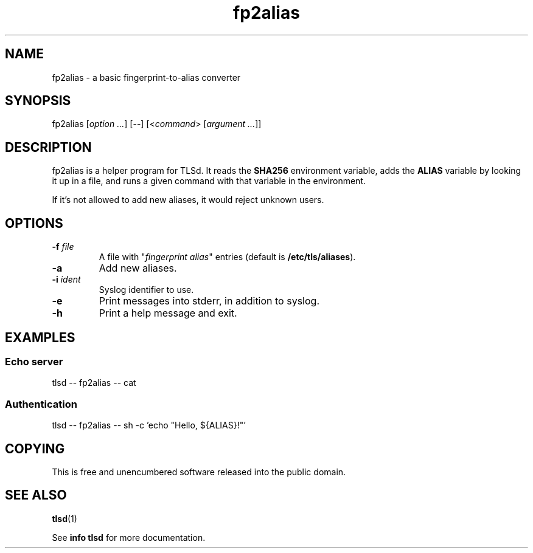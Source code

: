 .TH fp2alias 1

.SH NAME
fp2alias - a basic fingerprint-to-alias converter

.SH SYNOPSIS
fp2alias [\fIoption ...\fR] [--] [<\fIcommand\fR> [\fIargument ...\fR]]

.SH DESCRIPTION
fp2alias is a helper program for TLSd. It reads the \fBSHA256\fR
environment variable, adds the \fBALIAS\fR variable by looking it up
in a file, and runs a given command with that variable in the
environment.

If it's not allowed to add new aliases, it would reject unknown users.

.SH OPTIONS
.IP "\fB\-f\fR \fIfile\fR"
A file with "\fIfingerprint\fR \fIalias\fR" entries (default is
\fB/etc/tls/aliases\fR).
.IP \fB\-a\fR
Add new aliases.
.IP "\fB\-i\fR \fIident\fR"
Syslog identifier to use.
.IP \fB\-e\fR
Print messages into stderr, in addition to syslog.
.IP \fB\-h\fR
Print a help message and exit.

.SH EXAMPLES
.SS Echo server
.nf
tlsd -- fp2alias -- cat
.fi

.SS Authentication
.nf
tlsd -- fp2alias -- sh -c 'echo "Hello, ${ALIAS}!"'
.fi

.SH COPYING
This is free and unencumbered software released into the public
domain.

.SH SEE ALSO
\fBtlsd\fR(1)

See \fBinfo tlsd\fR for more documentation.
